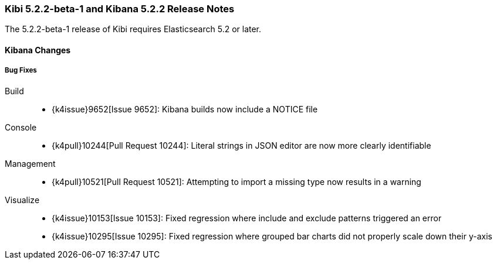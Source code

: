 === Kibi 5.2.2-beta-1 and Kibana 5.2.2 Release Notes

The 5.2.2-beta-1 release of Kibi requires Elasticsearch 5.2 or later.

==== Kibana Changes

[float]
[[bugfixes]]
===== Bug Fixes
Build::
* {k4issue}9652[Issue 9652]: Kibana builds now include a NOTICE file
Console::
* {k4pull}10244[Pull Request 10244]: Literal strings in JSON editor are now more clearly identifiable
Management::
* {k4pull}10521[Pull Request 10521]: Attempting to import a missing type now results in a warning
Visualize::
* {k4issue}10153[Issue 10153]: Fixed regression where include and exclude patterns triggered an error
* {k4issue}10295[Issue 10295]: Fixed regression where grouped bar charts did not properly scale down their y-axis
